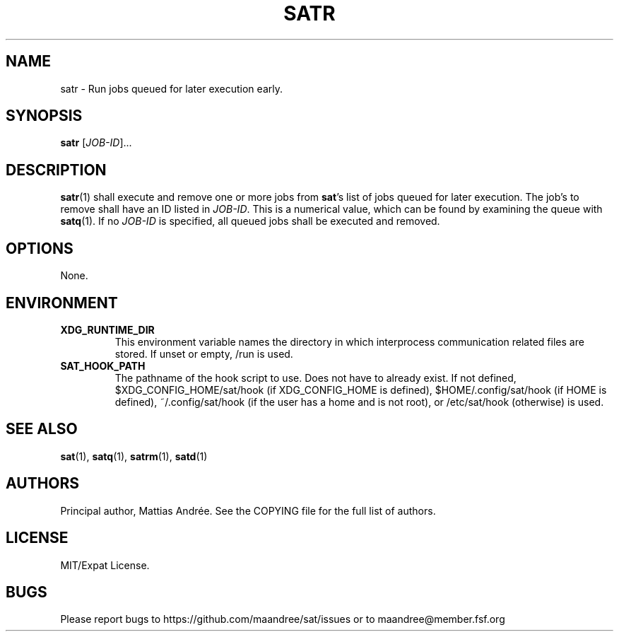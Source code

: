 .TH SATR 1 SAT
.SH NAME
satr \- Run jobs queued for later execution early.
.SH SYNOPSIS
.B satr
.RI  [ JOB-ID ]...
.SH DESCRIPTION
.BR satr (1)
shall execute and remove one or more jobs from
.BR sat 's
list of jobs queued for later execution. The job's to
remove shall have an ID listed in
.IR JOB-ID .
This is a numerical value, which can be found by examining
the queue with
.BR satq (1).
If no
.I JOB-ID
is specified, all queued jobs shall be executed and removed.
.SH OPTIONS
None.
.SH ENVIRONMENT
.TP
.B XDG_RUNTIME_DIR
This environment variable names the directory in which
interprocess communication related files are stored. If
unset or empty, /run is used.
.TP
.B SAT_HOOK_PATH
The pathname of the hook script to use. Does not have to
already exist. If not defined, $XDG_CONFIG_HOME/sat/hook
(if XDG_CONFIG_HOME is defined), $HOME/.config/sat/hook
(if HOME is defined), ~/.config/sat/hook (if the user has
a home and is not root), or /etc/sat/hook (otherwise) is
used.
.SH "SEE ALSO"
.BR sat (1),
.BR satq (1),
.BR satrm (1),
.BR satd (1)
.SH AUTHORS
Principal author, Mattias Andrée.  See the COPYING file for the full
list of authors.
.SH LICENSE
MIT/Expat License.
.SH BUGS
Please report bugs to https://github.com/maandree/sat/issues or to
maandree@member.fsf.org
